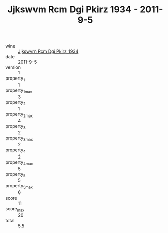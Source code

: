 :PROPERTIES:
:ID:                     73ca30d1-ffe0-46fa-bdd1-75e68bf2155e
:END:
#+TITLE: Jjkswvm Rcm Dgi Pkirz 1934 - 2011-9-5

- wine :: [[id:8cad3f7e-6046-49b4-aecc-13bf69c0cbd7][Jjkswvm Rcm Dgi Pkirz 1934]]
- date :: 2011-9-5
- version :: 1
- property_1 :: 1
- property_1_max :: 3
- property_2 :: 1
- property_2_max :: 4
- property_3 :: 2
- property_3_max :: 2
- property_4 :: 2
- property_4_max :: 5
- property_5 :: 5
- property_5_max :: 6
- score :: 11
- score_max :: 20
- total :: 5.5



